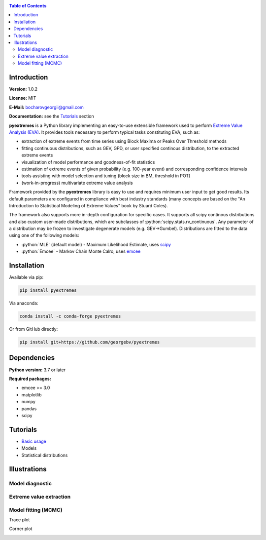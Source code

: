 .. role:: bash(code)
   :language: bash

.. role:: python(code)
   :language: python

|build status| |coverage status| |pypi package| |conda version|

.. contents:: Table of Contents

Introduction
============

**Version:** 1.0.2

**License:** MIT

**E-Mail:** bocharovgeorgii@gmail.com

**Documentation:** see the `Tutorials`_ section

**pyextremes** is a Python library implementing an easy-to-use extensible framework used to perform `Extreme Value Analysis (EVA) <https://en.wikipedia.org/wiki/Extreme_value_theory>`_. It provides tools necessary to perform typical tasks constituting EVA, such as:

- extraction of extreme events from time series using Block Maxima or Peaks Over Threshold methods
- fitting continuous distributions, such as GEV, GPD, or user specified continous distribution, to the extracted extreme events
- visualization of model performance and goodness-of-fit statistics
- estimation of extreme events of given probability (e.g. 100-year event) and corresponding confidence intervals
- tools assisting with model selection and tuning (block size in BM, threshold in POT)
- (work-in-progress) multivariate extreme value analysis

Framework provided by the **pyextremes** library is easy to use and requires minimum user input to get good results. Its default parameters are configured in compliance with best industry standards (many concepts are based on the "An Introduction to Statistical Modeling of Extreme Values" book by Stuard Coles).

The framework also supports more in-depth configuration for specific cases. It supports all scipy continous distributions and also custom user-made distributions, which are subclasses of :python:`scipy.stats.rv_continuous`. Any parameter of a distribution may be frozen to investigate degenerate models (e.g. GEV->Gumbel). Distributions are fitted to the data using one of the following models:

- :python:`MLE` (default model) - Maximum Likelihood Estimate, uses `scipy <https://www.scipy.org/>`_
- :python:`Emcee` - Markov Chain Monte Calro, uses `emcee <https://emcee.readthedocs.io/en/stable/>`_

Installation
============
Available via pip:

.. code:: bash

    pip install pyextremes

Via anaconda:

.. code:: bash

    conda install -c conda-forge pyextremes

Or from GitHub directly:

.. code:: bash
   
   pip install git+https://github.com/georgebv/pyextremes

Dependencies
============
**Python version:** 3.7 or later

**Required packages:**

- emcee >= 3.0
- matplotlib
- numpy
- pandas
- scipy

Tutorials
=========
- `Basic usage <https://nbviewer.jupyter.org/github/georgebv/pyextremes-notebooks/blob/master/notebooks/EVA%20basic.ipynb>`_
- Models
- Statistical distributions

Illustrations
=============

Model diagnostic
----------------

|model diagnostic image|

Extreme value extraction
------------------------

|extremes image|

Model fitting (MCMC)
--------------------

Trace plot

|trace image|

Corner plot

|corner image|

.. |build status| image:: https://github.com/georgebv/pyextremes/workflows/build/badge.svg
   :target: https://github.com/georgebv/pyextremes/actions?query=workflow%3Abuild

.. |coverage status| image:: https://codecov.io/gh/georgebv/pyextremes/branch/master/graph/badge.svg
  :target: https://codecov.io/gh/georgebv/pyextremes

.. |pypi package| image:: https://badge.fury.io/py/pyextremes.svg
    :target: https://pypi.org/project/pyextremes/

.. |conda version| image:: https://img.shields.io/conda/vn/conda-forge/pyextremes.svg
    :target: https://anaconda.org/conda-forge/pyextremes

.. |model diagnostic image| image:: ./docs/source/example_images/diagnostic.png

.. |extremes image| image:: https://raw.githubusercontent.com/georgebv/pyextremes-notebooks/master/notebooks/documentation/readme%20figures/extremes.png

.. |trace image| image:: https://raw.githubusercontent.com/georgebv/pyextremes-notebooks/master/notebooks/documentation/readme%20figures/trace.png

.. |corner image| image:: https://raw.githubusercontent.com/georgebv/pyextremes-notebooks/master/notebooks/documentation/readme%20figures/corner.png
